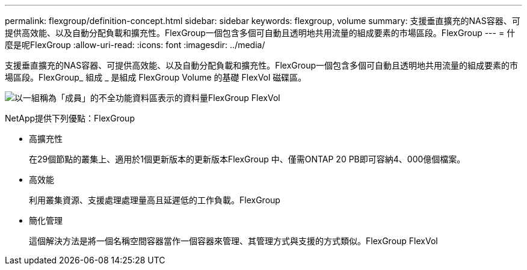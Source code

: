 ---
permalink: flexgroup/definition-concept.html 
sidebar: sidebar 
keywords: flexgroup, volume 
summary: 支援垂直擴充的NAS容器、可提供高效能、以及自動分配負載和擴充性。FlexGroup一個包含多個可自動且透明地共用流量的組成要素的市場區段。FlexGroup 
---
= 什麼是呢FlexGroup
:allow-uri-read: 
:icons: font
:imagesdir: ../media/


[role="lead"]
支援垂直擴充的NAS容器、可提供高效能、以及自動分配負載和擴充性。FlexGroup一個包含多個可自動且透明地共用流量的組成要素的市場區段。FlexGroup_ 組成 _ 是組成 FlexGroup Volume 的基礎 FlexVol 磁碟區。

image:fg-overview-flexgroup.gif["以一組稱為「成員」的不全功能資料區表示的資料量FlexGroup FlexVol"]

NetApp提供下列優點：FlexGroup

* 高擴充性
+
在29個節點的叢集上、適用於1個更新版本的更新版本FlexGroup 中、僅需ONTAP 20 PB即可容納4、000億個檔案。

* 高效能
+
利用叢集資源、支援處理處理量高且延遲低的工作負載。FlexGroup

* 簡化管理
+
這個解決方法是將一個名稱空間容器當作一個容器來管理、其管理方式與支援的方式類似。FlexGroup FlexVol


